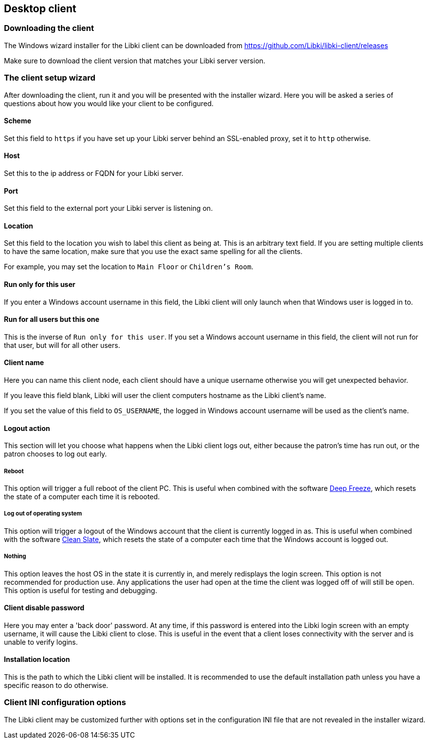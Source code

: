 == Desktop client

=== Downloading the client

The Windows wizard installer for the Libki client can be downloaded from https://github.com/Libki/libki-client/releases

Make sure to download the client version that matches your Libki server version.

=== The client setup wizard

After downloading the client, run it and you will be presented with the installer wizard.
Here you will be asked a series of questions about how you would like your client to be configured.

==== Scheme

Set this field to `https` if you have set up your Libki server behind an SSL-enabled proxy,
set it to `http` otherwise.

==== Host

Set this to the ip address or FQDN for your Libki server.

==== Port

Set this field to the external port your Libki server is listening on.

==== Location

Set this field to the location you wish to label this client as being at.
This is an arbitrary text field. If you are setting multiple clients to have the same location,
make sure that you use the exact same spelling for all the clients.

For example, you may set the location to `Main Floor` or `Children's Room`.

==== Run only for this user

If you enter a Windows account username in this field, the Libki client will only
launch when that Windows user is logged in to.

==== Run for all users but this one

This is the inverse of `Run only for this user`. If you set a Windows account username
in this field, the client will not run for that user, but will for all other users.

==== Client name

Here you can name this client node, each client should have a unique username otherwise
you will get unexpected behavior.

If you leave this field blank, Libki will user the client computers hostname as the Libki
client's name.

If you set the value of this field to `OS_USERNAME`, the logged in Windows account username
will be used as the client's name.

==== Logout action

This section will let you choose what happens when the Libki client logs out,
either because the patron's time has run out, or the patron chooses to log out early.

===== Reboot

This option will trigger a full reboot of the client PC.
This is useful when combined with the software http://www.faronics.com/products/deep-freeze/enterprise[Deep Freeze],
which resets the state of a computer each time it is rebooted.

===== Log out of operating system

This option will trigger a logout of the Windows account that the client is currently logged in as.
This is useful when combined with the software http://www.fortresgrand.com/products/cls/cls.htm[Clean Slate],
which resets the state of a computer each time that the Windows account is logged out.

===== Nothing

This option leaves the host OS in the state it is currently in, and merely redisplays the login screen.
This option is not recommended for production use. Any applications the user had open at the time the client
was logged off of will still be open.
This option is useful for testing and debugging.

==== Client disable password

Here you may enter a 'back door' password.
At any time, if this password is entered into the Libki login screen with an empty username, it will cause the Libki client to close.
This is useful in the event that a client loses connectivity with the server and is unable to verify logins.

==== Installation location

This is the path to which the Libki client will be installed.
It is recommended to use the default installation path unless you have a specific reason to do otherwise.

=== Client INI configuration options

The Libki client may be customized further with options set in the configuration INI file that are not revealed in the installer wizard.
